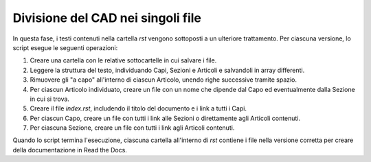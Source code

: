 Divisione del CAD nei singoli file
==================================

In questa fase, i testi contenuti nella cartella *rst* vengono sottoposti a un ulteriore trattamento. Per ciascuna versione, lo script esegue le seguenti operazioni:

1. Creare una cartella con le relative sottocartelle in cui salvare i file.

2. Leggere la struttura del testo, individuando Capi, Sezioni e Articoli e salvandoli in array differenti.

3. Rimuovere gli "a capo" all'interno di ciascun Articolo, unendo righe successive tramite spazio.

4. Per ciascun Articolo individuato, creare un file con un nome che dipende dal Capo ed eventualmente dalla Sezione in cui si trova.

5. Creare il file *index.rst*, includendo il titolo del documento e i link a tutti i Capi.

6. Per ciascun Capo, creare un file con tutti i link alle Sezioni o direttamente agli Articoli contenuti.

7. Per ciascuna Sezione, creare un file con tutti i link agli Articoli contenuti.

Quando lo script termina l'esecuzione, ciascuna cartella all'interno di *rst* contiene i file nella versione corretta per creare della documentazione in Read the Docs. 
